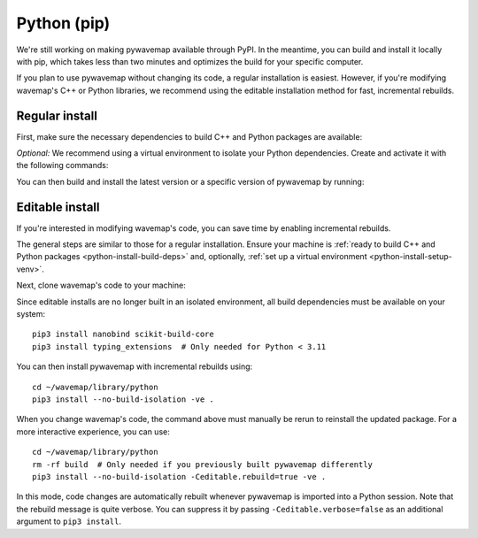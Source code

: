 Python (pip)
############
.. highlight:: bash
.. rstcheck: ignore-directives=tab-set-code

We're still working on making pywavemap available through PyPI. In the meantime, you can build and install it locally with pip, which takes less than two minutes and optimizes the build for your specific computer.

If you plan to use pywavemap without changing its code, a regular installation is easiest. However, if you're modifying wavemap's C++ or Python libraries, we recommend using the editable installation method for fast, incremental rebuilds.

Regular install
***************
.. _python-install-build-deps:

First, make sure the necessary dependencies to build C++ and Python packages are available:

.. tab-set-code::

    .. code-block:: Debian/Ubuntu
      :class: no-header

      sudo apt update
      sudo apt install git build-essential python3-dev python3-pip
      sudo apt install python3-venv  # If you use virtual environments

    .. code-block:: Alpine
      :class: no-header

      apk update
      apk add git build-base python3-dev py3-pip
      apk add python3-venv  # If you use virtual environments

.. _python-install-setup-venv:

*Optional:* We recommend using a virtual environment to isolate your Python dependencies. Create and activate it with the following commands:

.. tab-set-code::

    .. code-block:: Debian/Ubuntu
      :class: no-header

      sudo apt install python3-venv  # If needed
      python3 -m venv <path_to_new_virtual_env>
      source <path_to_new_virtual_env>/bin/activate

    .. code-block:: Alpine
      :class: no-header

      apk add python3-venv  # If needed
      python3 -m venv <path_to_new_virtual_env>
      source <path_to_new_virtual_env>/bin/activate

You can then build and install the latest version or a specific version of pywavemap by running:

.. tab-set-code::

    .. code-block:: Latest
      :class: no-header

      pip3 install git+https://github.com/ethz-asl/wavemap#subdirectory=library/python

    .. code-block:: Specific
      :class: no-header

      # Select a specific git branch, tag or commit using @...
      # For example, to install version v2.1.0, run
      pip3 install git+https://github.com/ethz-asl/wavemap@v2.1.0#subdirectory=library/python

Editable install
****************
If you're interested in modifying wavemap's code, you can save time by enabling incremental rebuilds.

The general steps are similar to those for a regular installation. Ensure your machine is :ref:`ready to build C++ and Python packages <python-install-build-deps>` and, optionally, :ref:`set up a virtual environment <python-install-setup-venv>`.

Next, clone wavemap's code to your machine:

.. tab-set-code::

    .. code-block:: SSH
      :class: no-header

      cd ~/
      git clone git@github.com:ethz-asl/wavemap.git

    .. code-block:: HTTPS
      :class: no-header

      cd ~/
      git clone https://github.com/ethz-asl/wavemap.git

Since editable installs are no longer built in an isolated environment, all build dependencies must be available on your system::

      pip3 install nanobind scikit-build-core
      pip3 install typing_extensions  # Only needed for Python < 3.11

You can then install pywavemap with incremental rebuilds using::

      cd ~/wavemap/library/python
      pip3 install --no-build-isolation -ve .

When you change wavemap's code, the command above must manually be rerun to reinstall the updated package. For a more interactive experience, you can use::

      cd ~/wavemap/library/python
      rm -rf build  # Only needed if you previously built pywavemap differently
      pip3 install --no-build-isolation -Ceditable.rebuild=true -ve .

In this mode, code changes are automatically rebuilt whenever pywavemap is imported into a Python session. Note that the rebuild message is quite verbose. You can suppress it by passing ``-Ceditable.verbose=false`` as an additional argument to ``pip3 install``.

